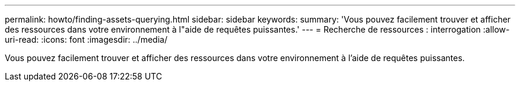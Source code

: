 ---
permalink: howto/finding-assets-querying.html 
sidebar: sidebar 
keywords:  
summary: 'Vous pouvez facilement trouver et afficher des ressources dans votre environnement à l"aide de requêtes puissantes.' 
---
= Recherche de ressources : interrogation
:allow-uri-read: 
:icons: font
:imagesdir: ../media/


[role="lead"]
Vous pouvez facilement trouver et afficher des ressources dans votre environnement à l'aide de requêtes puissantes.
